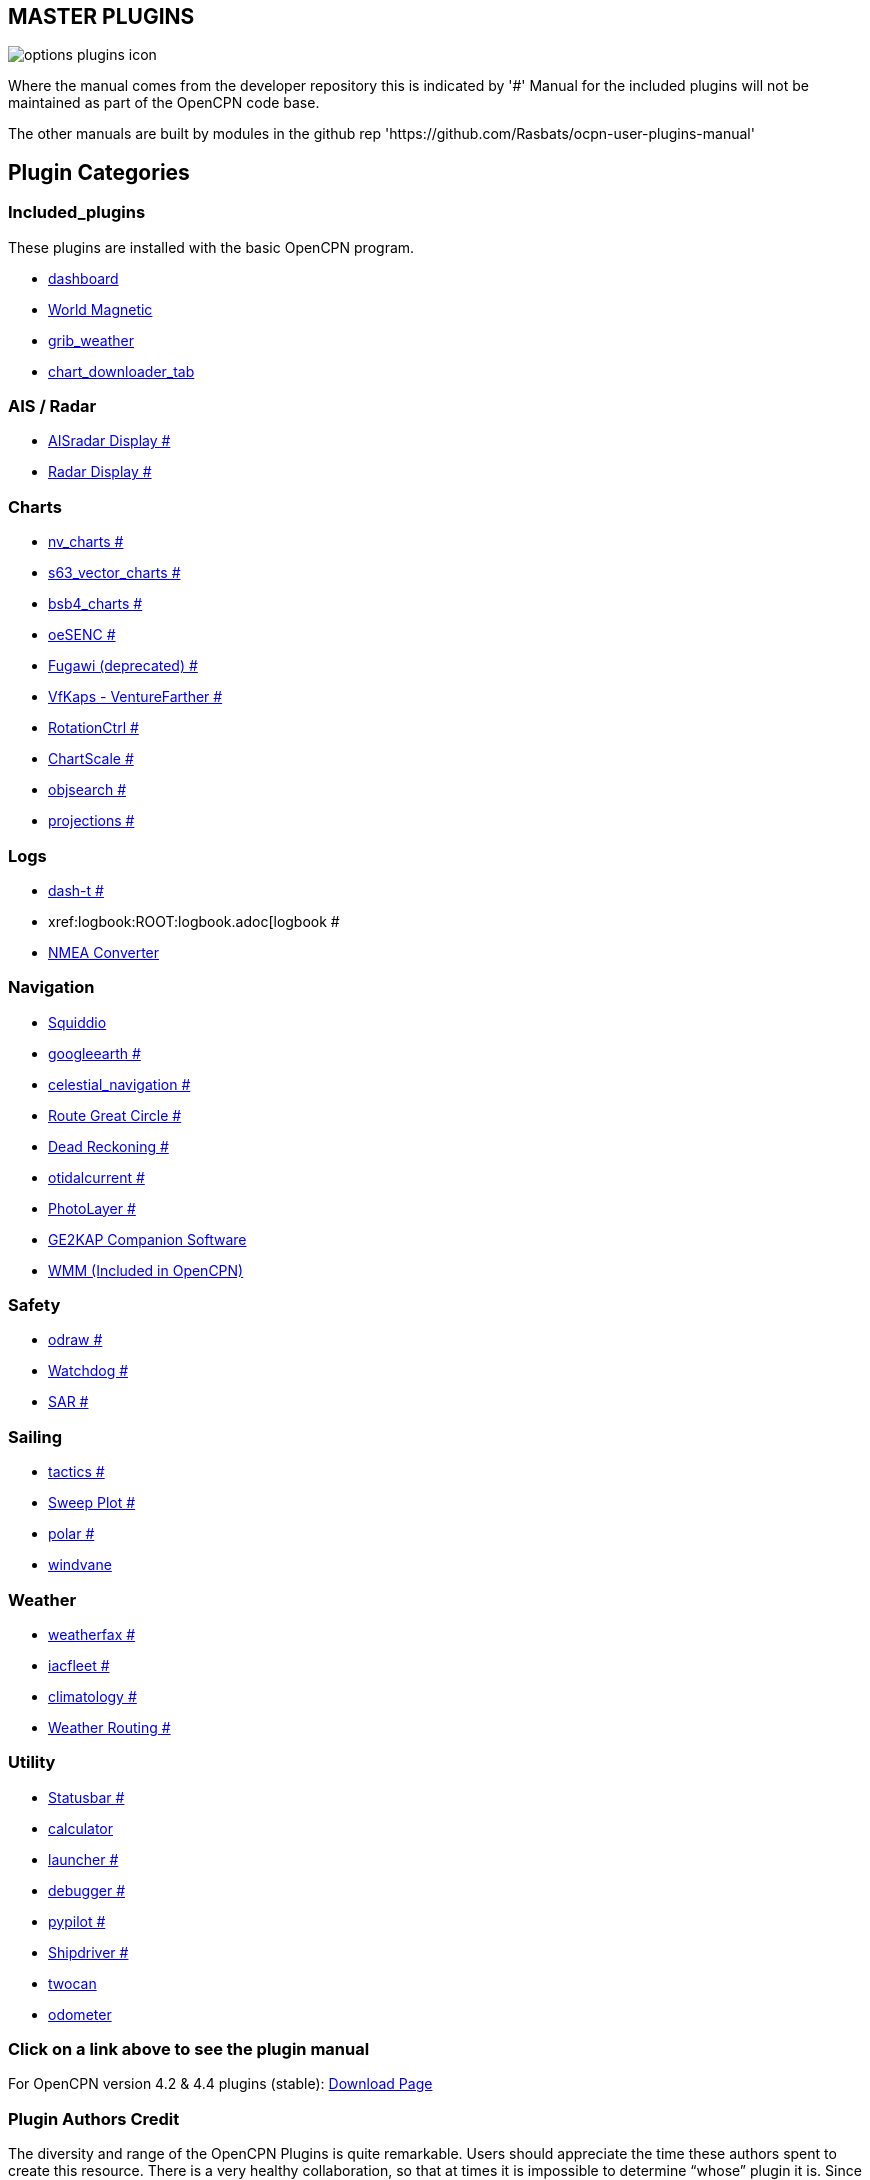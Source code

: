 == MASTER PLUGINS

image:options-plugins-icon.png[]

Where the manual comes from the developer repository this is indicated by '#'
Manual for the included plugins will not be maintained as part of the OpenCPN code base. 

The other manuals are built by modules in the github rep 'https://github.com/Rasbats/ocpn-user-plugins-manual'

== Plugin Categories

=== Included_plugins  

These plugins are installed with the basic OpenCPN program.

* xref:dashboard:dashboard.adoc[dashboard]  
* xref:wmm:wmm.adoc[World Magnetic]  
* xref:grib_weather:grib_weather.adoc[grib_weather]  
* xref:chart_downloader_tab:chart_downloader_tab.adoc[chart_downloader_tab]

=== AIS / Radar  
* xref:ais_radar_display:ROOT:ais_radar_display.adoc[AISradar Display #]  
* xref:radar:ROOT:Home.adoc[Radar Display #]

=== Charts  
* xref:nv_charts:ROOT:nv_charts.adoc[nv_charts #]  
* xref:s63_vector_charts:ROOT:s63_vector_charts.adoc[s63_vector_charts #]  
* xref:bsb4_charts:ROOT:bsb4_charts.adoc[bsb4_charts #]  
* xref:oesenc:ROOT:oesenc.adoc[oeSENC #]  
* xref:fugawi:ROOT:fugawi.adoc[Fugawi (deprecated) #]  
* xref:vfkaps:ROOT:vfkaps.adoc[VfKaps - VentureFarther #]  
* xref:rotationctrl:ROOT:rotationctrl.adoc[RotationCtrl #]  
* xref:chartscale:ROOT:chartscale.adoc[ChartScale #]  
* xref:objsearch:ROOT:objsearch.adoc[objsearch #]  
* xref:projections:ROOT:projections.adoc[projections #]

=== Logs  
* xref:dash-t:ROOT:dash-t.adoc[dash-t #]  
* xref:logbook:ROOT:logbook.adoc[logbook #
* xref:nmea_converter:nmea_converter.adoc[NMEA Converter]  

=== Navigation  
* xref:squiddio:squiddio.adoc[Squiddio]  
* xref:googleearth:ROOT:googleearth.adoc[googleearth #]  
* xref:celestial_navigation:ROOT:celestial_navigation.adoc[celestial_navigation #]  
* xref:route_great_circle:ROOT:route_great_circle.adoc[Route Great Circle #]  
* xref:dead_reckoning:ROOT:dead_reckoning.adoc[Dead Reckoning #]
* xref:otcurrent:ROOT:otcurrent.adoc[otidalcurrent #]  
* xref:photolayer:ROOT:photolayer.adoc[PhotoLayer #]  
* xref:ge2kap:ge2kap.adoc[GE2KAP Companion Software]  
* xref:wmm:wmm.adoc[WMM (Included in OpenCPN)]  

=== Safety  

* xref:odraw:ROOT:odraw.adoc[odraw #] 
* xref:watchdog:ROOT:watchdog.adoc[Watchdog #]
* xref:sar:ROOT:sar.adoc[SAR #]

=== Sailing  
* xref:tactics:ROOT:tactics.adoc[tactics #]  
* xref:sweep_plot:ROOT:sweep_plot.adoc[Sweep Plot #]  
* xref:polar:ROOT:polar.adoc[polar #]  
* xref:Windvane:windvane.adoc[windvane]

=== Weather  

* xref:weatherfax:ROOT:weatherfax.adoc[weatherfax #]  
* xref:iacfleet:ROOT:iacfleet.adoc[iacfleet #]  
* xref:climatology:ROOT:climatology.adoc[climatology #]  
* xref:weather_routing:ROOT:weather_routing.adoc[Weather Routing #]

=== Utility
* xref:statusbar:ROOT:statusbar.adoc[Statusbar #]  
* xref:calculator:ROOT:calculator.adoc[calculator]  
* xref:launcher:ROOT:launcher.adoc[launcher #]  
* xref:debugger:ROOT:debugger.adoc[debugger #]  
* xref:pypilot:ROOT:pypilot.adoc[pypilot #]
* xref:shipdriver:ROOT:shipdriver.adoc[Shipdriver #]
* xref:twocan:twocan.adoc[twocan]  
* xref:odometer:odometer.adoc[odometer]  

=== Click on a link above to see the plugin manual

For OpenCPN version 4.2 & 4.4 plugins (stable):  
https://opencpn.org/OpenCPN/info/olderplugins.html[Download Page]

=== Plugin Authors Credit

The diversity and range of the OpenCPN Plugins is quite remarkable.
Users should appreciate the time these authors spent to create this
resource. There is a very healthy collaboration, so that at times it is impossible to determine “whose” plugin it is. Since this is one of the major strengths of Open Source we will not attribute. However, it should be noted that there are a number of authors who are quite prolific. As the authors come to mind they will be noted below. If you are one of the authors and your name does not appear, please advise.

=== Programmers

Sean Depagnier, Dave Register, Jean Pierre Pitzef, Dave Cowell, Dirk
Smits, Jon Gough, Mike Rossiter, Salty Paws, Transmitter Dan, Peter
Tulp, Konni, Hakan, Wally Schulpen, Kees Verruijt, Douwe Fokkema, Dave
Deller and there are more.

=== Testers/Translators

Many thanks to those who spent many hours helping the authors of these plugins test and debug. A special thanks to the people who have assisted by making translations for the plugin dialogs.
